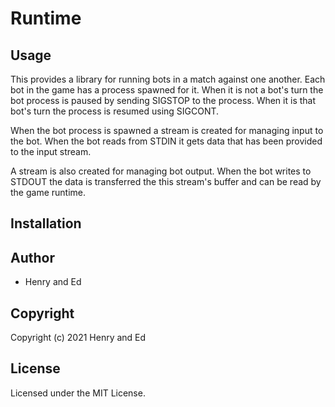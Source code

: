 * Runtime 

** Usage

This provides a library for running bots in a match against one
another. Each bot in the game has a process spawned for it. When it is
not a bot's turn the bot process is paused by sending SIGSTOP to the
process. When it is that bot's turn the process is resumed using
SIGCONT. 

When the bot process is spawned a stream is created for managing input
to the bot. When the bot reads from STDIN it gets data that has been
provided to the input stream.

A stream is also created for managing bot output. When the bot writes
to STDOUT the data is transferred the this stream's buffer and can be
read by the game runtime.

** Installation

** Author

+ Henry and Ed

** Copyright

Copyright (c) 2021 Henry and Ed

** License

Licensed under the MIT License.
